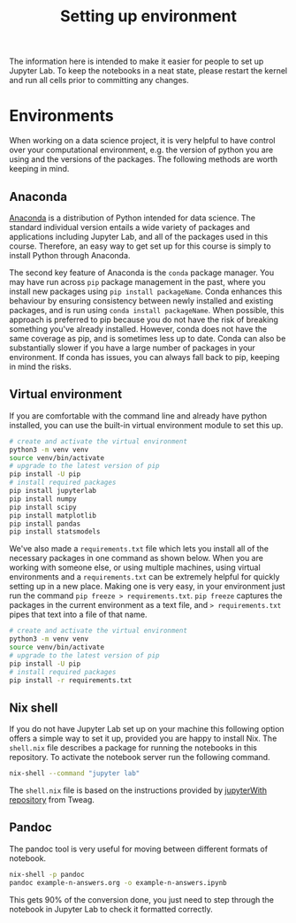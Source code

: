 #+title: Setting up environment

The information here is intended to make it easier for people to set up Jupyter
Lab. To keep the notebooks in a neat state, please restart the kernel and run
all cells prior to committing any changes.

* Environments

When working on a data science project, it is very helpful to have control over
your computational environment, e.g. the version of python you are using and the
versions of the packages. The following methods are worth keeping in mind.

** Anaconda

[[https://www.anaconda.com/][Anaconda]] is a distribution of Python intended for data science. The standard individual version entails a wide variety of packages and applications including Jupyter Lab, and all of the packages used in this course. Therefore, an easy way to get set up for this course is simply to install Python through Anaconda.

The second key feature of Anaconda is the =conda= package manager. You may have run across =pip= package management in the past, where you install new packages using =pip install packageName=. Conda enhances this behaviour by ensuring consistency between newly installed and existing packages, and is run using =conda install packageName=. When possible, this approach is preferred to pip because you do not have the risk of breaking something you've already installed. However, conda does not have the same coverage as pip, and is sometimes less up to date. Conda can also be substantially slower if you have a large number of packages in your environment. If conda has issues, you can always fall back to pip, keeping in mind the risks.

** Virtual environment

If you are comfortable with the command line and already have python installed,
you can use the built-in virtual environment module to set this up.

#+begin_src sh
  # create and activate the virtual environment
  python3 -m venv venv
  source venv/bin/activate
  # upgrade to the latest version of pip
  pip install -U pip
  # install required packages
  pip install jupyterlab
  pip install numpy
  pip install scipy
  pip install matplotlib
  pip install pandas
  pip install statsmodels
#+end_src

We've also made a =requirements.txt= file which lets you install all of the necessary packages in one command as shown below. When you are working with someone else, or using multiple machines, using virtual environments and a =requirements.txt= can be extremely helpful for quickly setting up in a new place. Making one is very easy, in your environment just run the command =pip freeze > requirements.txt=. =pip freeze= captures the packages in the current environment as a text file, and => requirements.txt= pipes that text into a file of that name.

#+begin_src sh
  # create and activate the virtual environment
  python3 -m venv venv
  source venv/bin/activate
  # upgrade to the latest version of pip
  pip install -U pip
  # install required packages
  pip install -r requirements.txt
#+end_src

** Nix shell

If you do not have Jupyter Lab set up on your machine this following option
offers a simple way to set it up, provided you are happy to install Nix. The
=shell.nix= file describes a package for running the notebooks in this
repository. To activate the notebook server run the following command.

#+begin_src sh
nix-shell --command "jupyter lab"
#+end_src

The =shell.nix= file is based on the instructions provided by [[https://github.com/tweag/jupyterWith#jupyterwith][jupyterWith
repository]] from Tweag.

** Pandoc

The pandoc tool is very useful for moving between different formats of notebook.

#+begin_src sh
  nix-shell -p pandoc
  pandoc example-n-answers.org -o example-n-answers.ipynb
#+end_src

This gets 90% of the conversion done, you just need to step through the notebook
in Jupyter Lab to check it formatted correctly.
